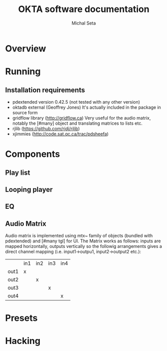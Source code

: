 #+TITLE: OKTA software documentation
#+AUTHOR: Michal Seta
#+EMAIL: mis@artengine.ca

* Overview
* Running
** Installation requirements
   - pdextended version 0.42.5 (not tested with any other version)
   - oktadb external (Geoffrey Jones)
     It's actually included in the package in source form
   - gridflow library (http://gridflow.ca)
     Very useful for the audio matrix, notably the [#many] object and translating matrices to lists etc.
   - rjlib (https://github.com/rjdj/rjlib)
   - xjimmies (http://code.sat.qc.ca/trac/pdsheefa)
* Components
** Play list
** Looping player
** EQ
** Audio Matrix
   Audio matrix is implemented using mtx~ family of objects (bundled
   with pdextended) and [#many tgl] for UI. The Matrix works as
   follows: inputs are mapped horizontally, outputs vertically so the
   followig arrangements gives a direct channel mapping
   (i.e. input1->outpu1, input2->output2 etc.):

   |      | in1 | in2 | in3 | in4 |
   | out1 | x   |     |     |     |
   | out2 |     | x   |     |     |
   | out3 |     |     | x   |     |
   | out4 |     |     |     | x   |
   
* Presets
* Hacking
